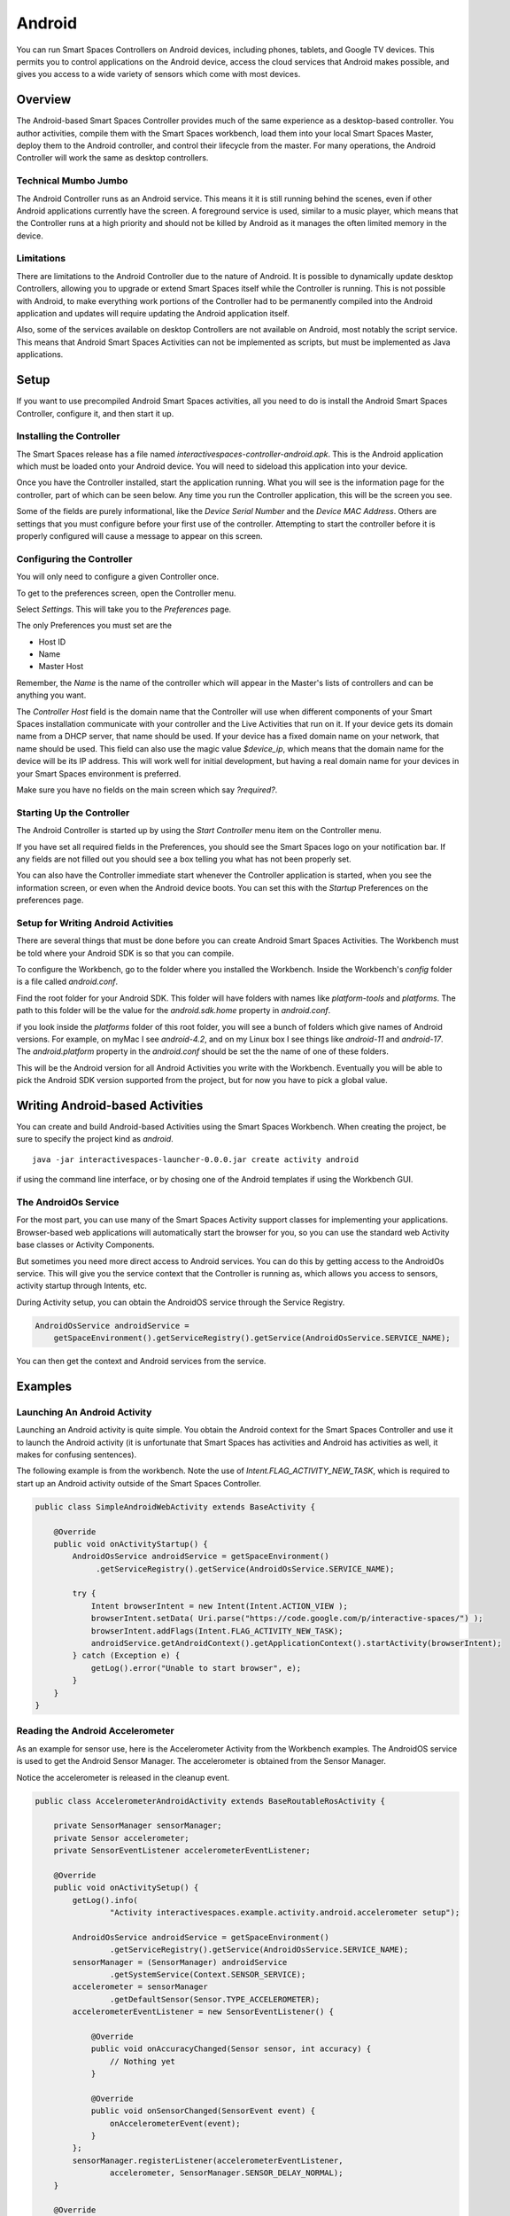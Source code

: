 Android
*******

You can run Smart Spaces Controllers on Android devices, including
phones, tablets, and Google TV devices. This permits
you to control applications on the Android device, access the cloud services
that Android makes possible, and gives you access to a wide variety of
sensors which come with most devices.

Overview
========

The Android-based Smart Spaces Controller provides much of the same
experience as a desktop-based controller. You author activities, compile
them with the Smart Spaces workbench, load them into your local
Smart Spaces Master, deploy them to the Android controller, and control
their lifecycle from the master. For many operations, the Android Controller
will work the same as desktop controllers.

Technical Mumbo Jumbo
---------------------

The Android Controller runs as an Android service. This means it it is still
running behind the scenes, even if other Android applications currently have
the screen. A foreground service is used, similar to a music player, which
means that the Controller runs at a high priority and should not be killed
by Android as it manages the often limited memory in the device.

Limitations
-----------

There are limitations to the Android Controller due to the nature
of Android. It is possible to dynamically update desktop Controllers, allowing
you to upgrade or extend Smart Spaces itself while the Controller 
is running. This is not possible with Android, to make everything work
portions of the Controller had to be permanently compiled into the 
Android application and updates will require updating the Android application
itself.

Also, some of the services available on desktop Controllers are not available
on Android, most notably the script service. This means that Android
Smart Spaces Activities can not be implemented as scripts, but
must be implemented as Java applications.

Setup
=====

If you want to use precompiled Android Smart Spaces activities,
all you need to do is install the Android Smart Spaces Controller,
configure it, and then start it up. 

Installing the Controller
-----------------------------------------

The Smart Spaces release has a file named 
*interactivespaces-controller-android.apk*. This is the Android application
which must be loaded onto your Android device. You will need to sideload
this application into your device.

Once you have the Controller installed, start the application running.
What you will see is the information page for the controller, part of which can
be seen below. Any time you run the Controller application, this will be
the screen you see.
 
.. image:: images/android/AndroidSmartSpacesControllerInfo.png

Some of the fields are purely informational, like the *Device Serial Number*
and the *Device MAC Address*. Others are settings that you must configure
before your first use of the controller. Attempting to start the controller 
before it is properly configured will cause a message to appear on this screen.

Configuring the Controller
--------------------------

You will only need to configure a given Controller once.

To get to the preferences screen, open the Controller menu.

.. image:: images/android/AndroidSmartSpacesMenu.png

Select *Settings*. This will take you to the *Preferences* page.

.. image:: images/android/AndroidSmartSpacesPreferences.png

The only Preferences you must set are the

* Host ID
* Name
* Master Host

Remember, the *Name* is the name of the controller which will appear
in the Master's lists of controllers and can be anything you want.

The *Controller Host* field is the domain name that the Controller will use
when different components of your Smart Spaces installation
communicate with your controller and the Live Activities that run on it.
If your device gets its domain name from a DHCP server, that name should be used.
If your device has a fixed domain name on your network, that name should
be used. This field can also use the magic value *$device_ip*, which means
that the domain name for the device will be its IP address. This will work
well for initial development, but having a real domain name for your devices in
your Smart Spaces environment is preferred.

Make sure you have no fields on the main screen which say *?required?*.

Starting Up the Controller
--------------------------

The Android Controller is started up by using the *Start Controller* menu item
on the Controller menu.


.. image:: images/android/AndroidSmartSpacesMenu.png

If you have set all required fields in the Preferences, you should see the
Smart Spaces logo on your notification bar. If any fields
are not filled out you should see a box telling you what has not been properly set.

You can also have the Controller immediate start whenever the Controller
application is started, when you see the information screen, or even when
the Android device boots. You can set this with the *Startup* Preferences
on the preferences page.

Setup for Writing Android Activities
--------------------------

There are several things that must be done before you can create
Android Smart Spaces Activities. The Workbench must be told
where your Android SDK is so that you can compile.

To configure the Workbench, go to the folder where you installed the 
Workbench. Inside the Workbench's *config* folder is a file called
*android.conf*.

Find the root folder for your Android SDK. This folder will have folders
with names like *platform-tools* and *platforms*. The path to this folder
will be the value for the *android.sdk.home* property in *android.conf*.

if you look inside the *platforms* folder of this root folder, you will see
a bunch of folders which give names of Android versions. For example,
on myMac I see *android-4.2*, and on my Linux box I see things like 
*android-11* and *android-17*. The *android.platform* property in the
*android.conf* should be set the the name of one of these folders.

This will be the Android version for all Android Activities you write with
the Workbench. Eventually you will be able to pick the Android SDK version
supported from the project, but for now you have to pick a global value.

Writing Android-based Activities
================================

You can create and build Android-based Activities using the Smart Spaces
Workbench. When creating the project, be sure to specify the project kind as
*android*.

::

  java -jar interactivespaces-launcher-0.0.0.jar create activity android

if using the command line interface, or by chosing one of the Android templates
if using the Workbench GUI.

The AndroidOs Service
---------------------

For the most part, you can use many of the Smart Spaces Activity
support classes for implementing your applications. Browser-based web
applications will automatically start the browser for you, so you can use the standard
web Activity base classes or Activity Components.

But sometimes you need more direct access to Android services. You can
do this by getting access to the AndroidOs service. This will give
you the service context that the Controller is running as, which allows
you access to sensors, activity startup through Intents, etc.

During Activity setup, you can obtain the AndroidOS service through
the Service Registry.


.. code-block:: java

  AndroidOsService androidService =
      getSpaceEnvironment().getServiceRegistry().getService(AndroidOsService.SERVICE_NAME);

You can then get the context and Android services from the service.

Examples
========

Launching An Android Activity
---------------------

Launching an Android activity is quite simple. You obtain the Android context for the
Smart Spaces Controller and use it to launch the Android activity (it is unfortunate
that Smart Spaces has activities and Android has activities as well, it makes for
confusing sentences).

The following example is from the workbench. Note the use of *Intent.FLAG_ACTIVITY_NEW_TASK*,
which is required to start up an Android activity outside of the Smart Spaces Controller.

.. code-block:: java

    public class SimpleAndroidWebActivity extends BaseActivity {
    
        @Override
        public void onActivityStartup() {
            AndroidOsService androidService = getSpaceEnvironment()
                 .getServiceRegistry().getService(AndroidOsService.SERVICE_NAME);
                    
            try {
                Intent browserIntent = new Intent(Intent.ACTION_VIEW );
                browserIntent.setData( Uri.parse("https://code.google.com/p/interactive-spaces/") );
                browserIntent.addFlags(Intent.FLAG_ACTIVITY_NEW_TASK);
                androidService.getAndroidContext().getApplicationContext().startActivity(browserIntent);
            } catch (Exception e) {
                getLog().error("Unable to start browser", e);
            }
        }
    }


Reading the Android Accelerometer
---------------------------------

As an example for sensor use, here is the Accelerometer Activity from the Workbench examples.
The AndroidOS service is used to get the Android Sensor Manager. The
accelerometer is obtained from the Sensor Manager.

Notice the accelerometer is released in the cleanup event.

.. code-block:: java

    public class AccelerometerAndroidActivity extends BaseRoutableRosActivity {
    
        private SensorManager sensorManager;
        private Sensor accelerometer;
        private SensorEventListener accelerometerEventListener;
    
        @Override
        public void onActivitySetup() {
            getLog().info(
                    "Activity interactivespaces.example.activity.android.accelerometer setup");
    
            AndroidOsService androidService = getSpaceEnvironment()
                    .getServiceRegistry().getService(AndroidOsService.SERVICE_NAME);
            sensorManager = (SensorManager) androidService
                    .getSystemService(Context.SENSOR_SERVICE);
            accelerometer = sensorManager
                    .getDefaultSensor(Sensor.TYPE_ACCELEROMETER);
            accelerometerEventListener = new SensorEventListener() {
    
                @Override
                public void onAccuracyChanged(Sensor sensor, int accuracy) {
                    // Nothing yet
                }
    
                @Override
                public void onSensorChanged(SensorEvent event) {
                    onAccelerometerEvent(event);
                }
            };
            sensorManager.registerListener(accelerometerEventListener,
                    accelerometer, SensorManager.SENSOR_DELAY_NORMAL);
        }
    
        @Override
        public void onActivityCleanup() {
            sensorManager.unregisterListener(accelerometerEventListener);
        }
    
        private void onAccelerometerEvent(SensorEvent event) {
            if (isActivated()) {
                // Do stuff...
            }
        }
    }



